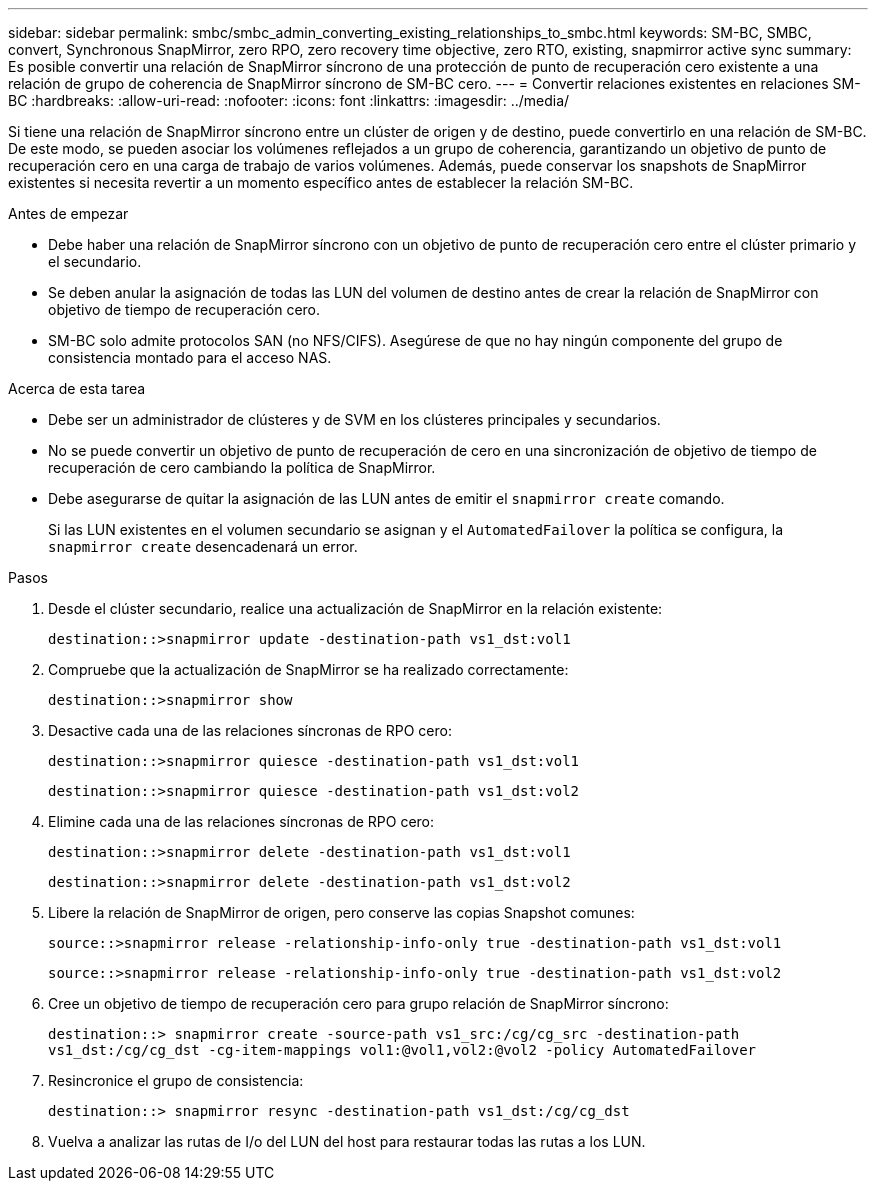 ---
sidebar: sidebar 
permalink: smbc/smbc_admin_converting_existing_relationships_to_smbc.html 
keywords: SM-BC, SMBC, convert, Synchronous SnapMirror, zero RPO, zero recovery time objective, zero RTO, existing, snapmirror active sync 
summary: Es posible convertir una relación de SnapMirror síncrono de una protección de punto de recuperación cero existente a una relación de grupo de coherencia de SnapMirror síncrono de SM-BC cero. 
---
= Convertir relaciones existentes en relaciones SM-BC
:hardbreaks:
:allow-uri-read: 
:nofooter: 
:icons: font
:linkattrs: 
:imagesdir: ../media/


[role="lead"]
Si tiene una relación de SnapMirror síncrono entre un clúster de origen y de destino, puede convertirlo en una relación de SM-BC. De este modo, se pueden asociar los volúmenes reflejados a un grupo de coherencia, garantizando un objetivo de punto de recuperación cero en una carga de trabajo de varios volúmenes. Además, puede conservar los snapshots de SnapMirror existentes si necesita revertir a un momento específico antes de establecer la relación SM-BC.

.Antes de empezar
* Debe haber una relación de SnapMirror síncrono con un objetivo de punto de recuperación cero entre el clúster primario y el secundario.
* Se deben anular la asignación de todas las LUN del volumen de destino antes de crear la relación de SnapMirror con objetivo de tiempo de recuperación cero.
* SM-BC solo admite protocolos SAN (no NFS/CIFS). Asegúrese de que no hay ningún componente del grupo de consistencia montado para el acceso NAS.


.Acerca de esta tarea
* Debe ser un administrador de clústeres y de SVM en los clústeres principales y secundarios.
* No se puede convertir un objetivo de punto de recuperación de cero en una sincronización de objetivo de tiempo de recuperación de cero cambiando la política de SnapMirror.
* Debe asegurarse de quitar la asignación de las LUN antes de emitir el `snapmirror create` comando.
+
Si las LUN existentes en el volumen secundario se asignan y el `AutomatedFailover` la política se configura, la `snapmirror create` desencadenará un error.



.Pasos
. Desde el clúster secundario, realice una actualización de SnapMirror en la relación existente:
+
`destination::>snapmirror update -destination-path vs1_dst:vol1`

. Compruebe que la actualización de SnapMirror se ha realizado correctamente:
+
`destination::>snapmirror show`

. Desactive cada una de las relaciones síncronas de RPO cero:
+
`destination::>snapmirror quiesce -destination-path vs1_dst:vol1`

+
`destination::>snapmirror quiesce -destination-path vs1_dst:vol2`

. Elimine cada una de las relaciones síncronas de RPO cero:
+
`destination::>snapmirror delete -destination-path vs1_dst:vol1`

+
`destination::>snapmirror delete -destination-path vs1_dst:vol2`

. Libere la relación de SnapMirror de origen, pero conserve las copias Snapshot comunes:
+
`source::>snapmirror release -relationship-info-only true -destination-path vs1_dst:vol1`

+
`source::>snapmirror release -relationship-info-only true -destination-path vs1_dst:vol2`

. Cree un objetivo de tiempo de recuperación cero para grupo relación de SnapMirror síncrono:
+
`destination::> snapmirror create -source-path vs1_src:/cg/cg_src -destination-path vs1_dst:/cg/cg_dst -cg-item-mappings vol1:@vol1,vol2:@vol2 -policy AutomatedFailover`

. Resincronice el grupo de consistencia:
+
`destination::> snapmirror resync -destination-path vs1_dst:/cg/cg_dst`

. Vuelva a analizar las rutas de I/o del LUN del host para restaurar todas las rutas a los LUN.

